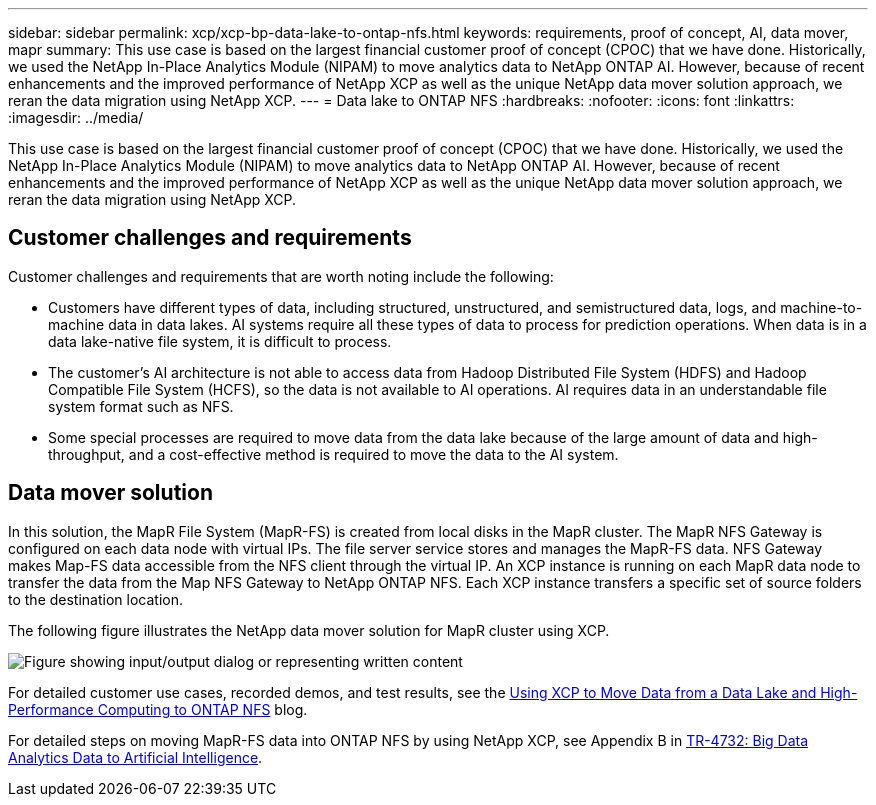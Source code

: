 ---
sidebar: sidebar
permalink: xcp/xcp-bp-data-lake-to-ontap-nfs.html
keywords: requirements, proof of concept, AI, data mover, mapr
summary: This use case is based on the largest financial customer proof of concept (CPOC) that we have done. Historically, we used the NetApp In-Place Analytics Module (NIPAM) to move analytics data to NetApp ONTAP AI. However, because of recent enhancements and the improved performance of NetApp XCP as well as the unique NetApp data mover solution approach, we reran the data migration using NetApp XCP.
---
= Data lake to ONTAP NFS
:hardbreaks:
:nofooter:
:icons: font
:linkattrs:
:imagesdir: ../media/

//
// This file was created with NDAC Version 2.0 (August 17, 2020)
//
// 2021-09-20 14:39:42.284722
//

[.lead]
This use case is based on the largest financial customer proof of concept (CPOC) that we have done. Historically, we used the NetApp In-Place Analytics Module (NIPAM) to move analytics data to NetApp ONTAP AI. However, because of recent enhancements and the improved performance of NetApp XCP as well as the unique NetApp data mover solution approach, we reran the data migration using NetApp XCP.

== Customer challenges and requirements

Customer challenges and requirements that are worth noting include the following:

* Customers have different types of data, including structured, unstructured, and semistructured data, logs, and machine-to-machine data in data lakes. AI systems require all these types of data to process for prediction operations. When data is in a data lake-native file system, it is difficult to process.
* The customer’s AI architecture is not able to access data from Hadoop Distributed File System (HDFS) and Hadoop Compatible File System (HCFS), so the data is not available to AI operations. AI requires data in an understandable file system format such as NFS.
* Some special processes are required to move data from the data lake because of the large amount of data and high-throughput, and a cost-effective method is required to move the data to the AI system.

== Data mover solution

In this solution, the MapR File System (MapR-FS) is created from local disks in the MapR cluster. The MapR NFS Gateway is configured on each data node with virtual IPs. The file server service stores and manages the MapR-FS data. NFS Gateway makes Map-FS data accessible from the NFS client through the virtual IP. An XCP instance is running on each MapR data node to transfer the data from the Map NFS Gateway to NetApp ONTAP NFS. Each XCP instance transfers a specific set of source folders to the destination location.

The following figure illustrates the NetApp data mover solution for MapR cluster using XCP.

image::xcp-bp_image30.png["Figure showing input/output dialog or representing written content"]

For detailed customer use cases, recorded demos, and test results, see the link:https://blog.netapp.com/data-migration-xcp[Using XCP to Move Data from a Data Lake and High-Performance Computing to ONTAP NFS^] blog.

For detailed steps on moving MapR-FS data into ONTAP NFS by using NetApp XCP, see Appendix B in link:../data-analytics/bda-ai-introduction.html[TR-4732: Big Data Analytics Data to Artificial Intelligence^].
